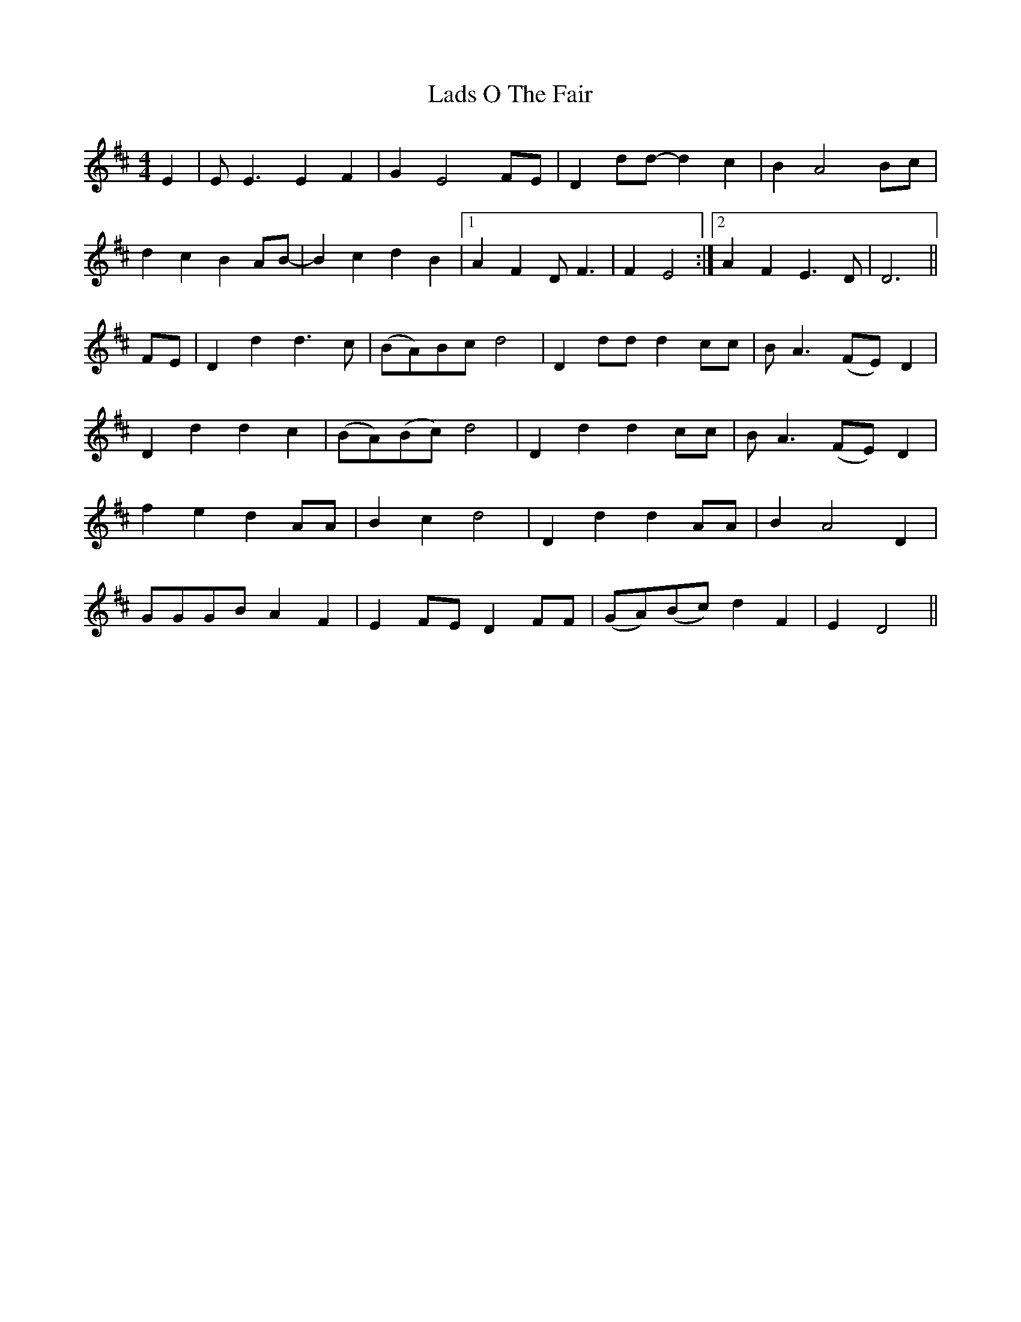 X: 22435
T: Lads O The Fair
R: reel
M: 4/4
K: Dmajor
E2|EE3 E2F2|G2E4 FE|D2dd- d2c2|B2A4 Bc|
d2c2 B2AB-|B2c2 d2B2|1 A2F2DF3|F2E4:|2 A2F2 E3D|D6||
FE|D2d2 d3c|(BA)Bc d4|D2dd d2cc|BA3 (FE)D2|
D2d2 d2c2|(BA)(Bc) d4|D2d2 d2cc|BA3 (FE)D2|
f2e2 d2AA|B2c2 d4|D2d2 d2AA|B2A4 D2|
GGGB A2F2|E2FE D2FF|(GA)(Bc) d2F2|E2D4||

